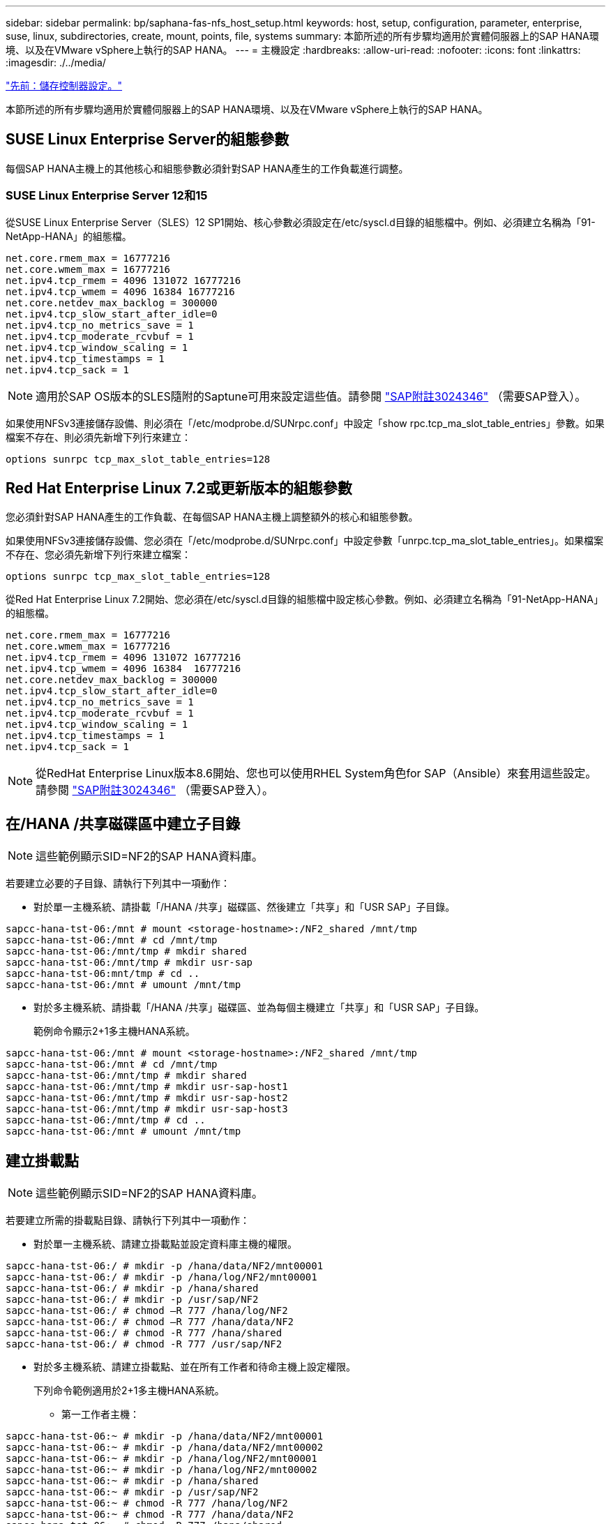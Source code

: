 ---
sidebar: sidebar 
permalink: bp/saphana-fas-nfs_host_setup.html 
keywords: host, setup, configuration, parameter, enterprise, suse, linux, subdirectories, create, mount, points, file, systems 
summary: 本節所述的所有步驟均適用於實體伺服器上的SAP HANA環境、以及在VMware vSphere上執行的SAP HANA。 
---
= 主機設定
:hardbreaks:
:allow-uri-read: 
:nofooter: 
:icons: font
:linkattrs: 
:imagesdir: ./../media/


link:saphana-fas-nfs_storage_controller_setup.html["先前：儲存控制器設定。"]

本節所述的所有步驟均適用於實體伺服器上的SAP HANA環境、以及在VMware vSphere上執行的SAP HANA。



== SUSE Linux Enterprise Server的組態參數

每個SAP HANA主機上的其他核心和組態參數必須針對SAP HANA產生的工作負載進行調整。



=== SUSE Linux Enterprise Server 12和15

從SUSE Linux Enterprise Server（SLES）12 SP1開始、核心參數必須設定在/etc/syscl.d目錄的組態檔中。例如、必須建立名稱為「91-NetApp-HANA」的組態檔。

....
net.core.rmem_max = 16777216
net.core.wmem_max = 16777216
net.ipv4.tcp_rmem = 4096 131072 16777216
net.ipv4.tcp_wmem = 4096 16384 16777216
net.core.netdev_max_backlog = 300000
net.ipv4.tcp_slow_start_after_idle=0
net.ipv4.tcp_no_metrics_save = 1
net.ipv4.tcp_moderate_rcvbuf = 1
net.ipv4.tcp_window_scaling = 1
net.ipv4.tcp_timestamps = 1
net.ipv4.tcp_sack = 1
....

NOTE: 適用於SAP OS版本的SLES隨附的Saptune可用來設定這些值。請參閱 https://launchpad.support.sap.com/#/notes/3024346["SAP附註3024346"^] （需要SAP登入）。

如果使用NFSv3連接儲存設備、則必須在「/etc/modprobe.d/SUNrpc.conf」中設定「show rpc.tcp_ma_slot_table_entries」參數。如果檔案不存在、則必須先新增下列行來建立：

....
options sunrpc tcp_max_slot_table_entries=128
....


== Red Hat Enterprise Linux 7.2或更新版本的組態參數

您必須針對SAP HANA產生的工作負載、在每個SAP HANA主機上調整額外的核心和組態參數。

如果使用NFSv3連接儲存設備、您必須在「/etc/modprobe.d/SUNrpc.conf」中設定參數「unrpc.tcp_ma_slot_table_entries」。如果檔案不存在、您必須先新增下列行來建立檔案：

....
options sunrpc tcp_max_slot_table_entries=128
....
從Red Hat Enterprise Linux 7.2開始、您必須在/etc/syscl.d目錄的組態檔中設定核心參數。例如、必須建立名稱為「91-NetApp-HANA」的組態檔。

....
net.core.rmem_max = 16777216
net.core.wmem_max = 16777216
net.ipv4.tcp_rmem = 4096 131072 16777216
net.ipv4.tcp_wmem = 4096 16384  16777216
net.core.netdev_max_backlog = 300000
net.ipv4.tcp_slow_start_after_idle=0
net.ipv4.tcp_no_metrics_save = 1
net.ipv4.tcp_moderate_rcvbuf = 1
net.ipv4.tcp_window_scaling = 1
net.ipv4.tcp_timestamps = 1
net.ipv4.tcp_sack = 1
....

NOTE: 從RedHat Enterprise Linux版本8.6開始、您也可以使用RHEL System角色for SAP（Ansible）來套用這些設定。請參閱 https://launchpad.support.sap.com/#/notes/3024346["SAP附註3024346"^] （需要SAP登入）。



== 在/HANA /共享磁碟區中建立子目錄


NOTE: 這些範例顯示SID=NF2的SAP HANA資料庫。

若要建立必要的子目錄、請執行下列其中一項動作：

* 對於單一主機系統、請掛載「/HANA /共享」磁碟區、然後建立「共享」和「USR SAP」子目錄。


....
sapcc-hana-tst-06:/mnt # mount <storage-hostname>:/NF2_shared /mnt/tmp
sapcc-hana-tst-06:/mnt # cd /mnt/tmp
sapcc-hana-tst-06:/mnt/tmp # mkdir shared
sapcc-hana-tst-06:/mnt/tmp # mkdir usr-sap
sapcc-hana-tst-06:mnt/tmp # cd ..
sapcc-hana-tst-06:/mnt # umount /mnt/tmp
....
* 對於多主機系統、請掛載「/HANA /共享」磁碟區、並為每個主機建立「共享」和「USR SAP」子目錄。
+
範例命令顯示2+1多主機HANA系統。



....
sapcc-hana-tst-06:/mnt # mount <storage-hostname>:/NF2_shared /mnt/tmp
sapcc-hana-tst-06:/mnt # cd /mnt/tmp
sapcc-hana-tst-06:/mnt/tmp # mkdir shared
sapcc-hana-tst-06:/mnt/tmp # mkdir usr-sap-host1
sapcc-hana-tst-06:/mnt/tmp # mkdir usr-sap-host2
sapcc-hana-tst-06:/mnt/tmp # mkdir usr-sap-host3
sapcc-hana-tst-06:/mnt/tmp # cd ..
sapcc-hana-tst-06:/mnt # umount /mnt/tmp
....


== 建立掛載點


NOTE: 這些範例顯示SID=NF2的SAP HANA資料庫。

若要建立所需的掛載點目錄、請執行下列其中一項動作：

* 對於單一主機系統、請建立掛載點並設定資料庫主機的權限。


....
sapcc-hana-tst-06:/ # mkdir -p /hana/data/NF2/mnt00001
sapcc-hana-tst-06:/ # mkdir -p /hana/log/NF2/mnt00001
sapcc-hana-tst-06:/ # mkdir -p /hana/shared
sapcc-hana-tst-06:/ # mkdir -p /usr/sap/NF2
sapcc-hana-tst-06:/ # chmod –R 777 /hana/log/NF2
sapcc-hana-tst-06:/ # chmod –R 777 /hana/data/NF2
sapcc-hana-tst-06:/ # chmod -R 777 /hana/shared
sapcc-hana-tst-06:/ # chmod -R 777 /usr/sap/NF2
....
* 對於多主機系統、請建立掛載點、並在所有工作者和待命主機上設定權限。
+
下列命令範例適用於2+1多主機HANA系統。

+
** 第一工作者主機：




....
sapcc-hana-tst-06:~ # mkdir -p /hana/data/NF2/mnt00001
sapcc-hana-tst-06:~ # mkdir -p /hana/data/NF2/mnt00002
sapcc-hana-tst-06:~ # mkdir -p /hana/log/NF2/mnt00001
sapcc-hana-tst-06:~ # mkdir -p /hana/log/NF2/mnt00002
sapcc-hana-tst-06:~ # mkdir -p /hana/shared
sapcc-hana-tst-06:~ # mkdir -p /usr/sap/NF2
sapcc-hana-tst-06:~ # chmod -R 777 /hana/log/NF2
sapcc-hana-tst-06:~ # chmod -R 777 /hana/data/NF2
sapcc-hana-tst-06:~ # chmod -R 777 /hana/shared
sapcc-hana-tst-06:~ # chmod -R 777 /usr/sap/NF2
....
* 第二工作者主機：


....
sapcc-hana-tst-07:~ # mkdir -p /hana/data/NF2/mnt00001
sapcc-hana-tst-07:~ # mkdir -p /hana/data/NF2/mnt00002
sapcc-hana-tst-07:~ # mkdir -p /hana/log/NF2/mnt00001
sapcc-hana-tst-07:~ # mkdir -p /hana/log/NF2/mnt00002
sapcc-hana-tst-07:~ # mkdir -p /hana/shared
sapcc-hana-tst-07:~ # mkdir -p /usr/sap/NF2
sapcc-hana-tst-07:~ # chmod -R 777 /hana/log/NF2
sapcc-hana-tst-07:~ # chmod -R 777 /hana/data/NF2
sapcc-hana-tst-07:~ # chmod -R 777 /hana/shared
sapcc-hana-tst-07:~ # chmod -R 777 /usr/sap/NF2
....
* 待命主機：


....
sapcc-hana-tst-08:~ # mkdir -p /hana/data/NF2/mnt00001
sapcc-hana-tst-08:~ # mkdir -p /hana/data/NF2/mnt00002
sapcc-hana-tst-08:~ # mkdir -p /hana/log/NF2/mnt00001
sapcc-hana-tst-08:~ # mkdir -p /hana/log/NF2/mnt00002
sapcc-hana-tst-08:~ # mkdir -p /hana/shared
sapcc-hana-tst-08:~ # mkdir -p /usr/sap/NF2
sapcc-hana-tst-08:~ # chmod -R 777 /hana/log/NF2
sapcc-hana-tst-08:~ # chmod -R 777 /hana/data/NF2
sapcc-hana-tst-08:~ # chmod -R 777 /hana/shared
sapcc-hana-tst-08:~ # chmod -R 777 /usr/sap/NF2
....


== 掛載檔案系統

根據NFS版本和ONTAP 發行版、會使用不同的掛載選項。下列檔案系統必須掛載到主機：

* /hana /資料/SID/mnt0000*
* /hana / log / si/mnt0000*
* 《Hana / Shared》（《Hana /共享》）
* usr/sap/sID


下表顯示單一主機和多主機SAP HANA資料庫的不同檔案系統必須使用的NFS版本。

|===
| 檔案系統 | SAP HANA單一主機 | SAP HANA多部主機 


| /HANA /資料/SID/mnt0000* | NFSv3或NFSv4 | NFSv4. 


| /HANA /記錄/SID/mnt0000* | NFSv3或NFSv4 | NFSv4. 


| /HANA /共享 | NFSv3或NFSv4 | NFSv3或NFSv4 


| /usr/sap/sID | NFSv3或NFSv4 | NFSv3或NFSv4 
|===
下表顯示各種NFS版本和ONTAP 發行版的掛載選項。通用參數與NFS ONTAP 和SFC版本無關。


NOTE: SAP Lama需要將/usr/sap/sID目錄變成本機目錄。因此、如果您使用的是SAP Lama、請勿掛載USr/SAP/SID的NFS磁碟區。

對於NFSv3、您必須關閉NFS鎖定、以免發生軟體或伺服器故障時執行NFS鎖定清除作業。

利用S多達1MB的NFS傳輸大小、可ONTAP 設定為使用此功能。具體而言、使用40GbE或更快連線至儲存系統時、您必須將傳輸大小設為1MB、才能達到預期的處理量值。

|===
| 通用參數 | NFSv3 | NFSv4. | NFS傳輸大小ONTAP 與功能 | NFS傳輸大小ONTAP 與功能8 


| rw、bg、hard、timeo=600、noatime、 | vers = 3、nock、 | vers = 4、minorversion=1、鎖定 | rsize=1048576、wsize=262144、 | rsize=65536、wsize=65536、 
|===

NOTE: 為提升NFSv3的讀取效能、NetApp建議您使用「nconnect = n」掛載選項、此選項適用於SUSE Linux Enterprise Server 12 SP4或更新版本、以及RedHat Enterprise Linux（RHEL）8.3或更新版本。


NOTE: 效能測試顯示、「nconnect = 8」提供良好的讀取結果、尤其是資料磁碟區。記錄寫入作業可能會因為較少的工作階段而受益、例如「nconnect = 2」。使用「nconnect」選項也能讓共享磁碟區受益。請注意、第一次從NFS伺服器掛載（IP位址）定義使用的工作階段數量。即使將不同的值用於nconnect、進一步掛載到相同的IP位址也不會變更此設定。


NOTE: NetApp從ONTAP 支援使用支援支援NFSv4.1的S9.8和SUSE SLES15SP2或RedHat RHEL 8.4或更新版本開始、也支援nconnect選項。如需其他資訊、請參閱Linux廠商文件。

若要在系統開機期間使用「etc/stab'組態檔掛載檔案系統、請完成下列步驟：

以下範例顯示單一主機SAP HANA資料庫、其中SID=NF2使用NFSv3、NFS傳輸大小為1MB（讀取）、256k（寫入）。

. 將所需的檔案系統新增至「etc/stab'組態檔。
+
....
sapcc-hana-tst-06:/ # cat /etc/fstab
<storage-vif-data01>:/NF2_data_mnt00001 /hana/data/NF2/mnt00001 nfs rw,vers=3,hard,timeo=600,nconnect=8,rsize=1048576,wsize=262144,bg,noatime,nolock 0 0
<storage-vif-log01>:/NF2_log_mnt00001 /hana/log/NF2/mnt00001 nfs rw,vers=3,hard,timeo=600,nconnect=2,rsize=1048576,wsize=262144,bg,noatime,nolock 0 0
<storage-vif-data01>:/NF2_shared/usr-sap /usr/sap/NF2 nfs rw,vers=3,hard,timeo=600,nconnect=8,rsize=1048576,wsize=262144,bg,noatime,nolock 0 0
<storage-vif-data01>:/NF2_shared/shared /hana/shared nfs rw,vers=3,hard,timeo=600,nconnect=8,rsize=1048576,wsize=262144,bg,noatime,nolock 0 0
....
. 執行「mount–a」、在所有主機上掛載檔案系統。


下一個範例顯示使用NFSv4.1的多主機SAP HANA資料庫、使用SID=NF2的資料與記錄檔系統、以及使用NFSv3的「/HANA /共享」和「USP/SAP/NF2」檔案系統。NFS傳輸大小為1MB、用於讀取、256k用於寫入。

. 將所需的檔案系統新增至所有主機上的「etc/stb'組態檔」。
+

NOTE: 每個資料庫主機的「USP/SAP/NF2」檔案系統各不相同。以下範例顯示「/NF2_shared_usr- sap-host1」。

+
....
sapcc-hana-tst-06:/ # cat /etc/fstab
<storage-vif-data01>:/NF2_data_mnt00001 /hana/data/NF2/mnt00001 nfs  rw,vers=4, minorversion=1,hard,timeo=600,nconnect=8,rsize=1048576,wsize=262144,bg,noatime,lock 0 0
<storage-vif-data02>:/NF2_data_mnt00002 /hana/data/NF2/mnt00002 nfs rw,vers=4, minorversion=1,hard,timeo=600,nconnect=8,rsize=1048576,wsize=262144,bg,noatime,lock 0 0
<storage-vif-log01>:/NF2_log_mnt00001 /hana/log/NF2/mnt00001 nfs rw,vers=4, minorversion=1,hard,timeo=600,nconnect=2,rsize=1048576,wsize=262144,bg,noatime,lock 0 0
<storage-vif-log02>:/NF2_log_mnt00002 /hana/log/NF2/mnt00002 nfs rw,vers=4, minorversion=1,hard,timeo=600,nconnect=2,rsize=1048576,wsize=262144,bg,noatime,lock 0 0
<storage-vif-data02>:/NF2_shared/usr-sap-host1 /usr/sap/NF2 nfs rw,vers=3,hard,timeo=600,nconnect=8,rsize=1048576,wsize=262144,bg,noatime,nolock 0 0
<storage-vif-data02>:/NF2_shared/shared /hana/shared nfs rw,vers=3,hard,timeo=600,nconnect=8,rsize=1048576,wsize=262144,bg,noatime,nolock 0 0
....
. 執行「mount–a」、在所有主機上掛載檔案系統。


link:saphana-fas-nfs_sap_hana_installation_preparations_for_nfsv4.html["接下來：NFSv4的SAP HANA安裝準備。"]
